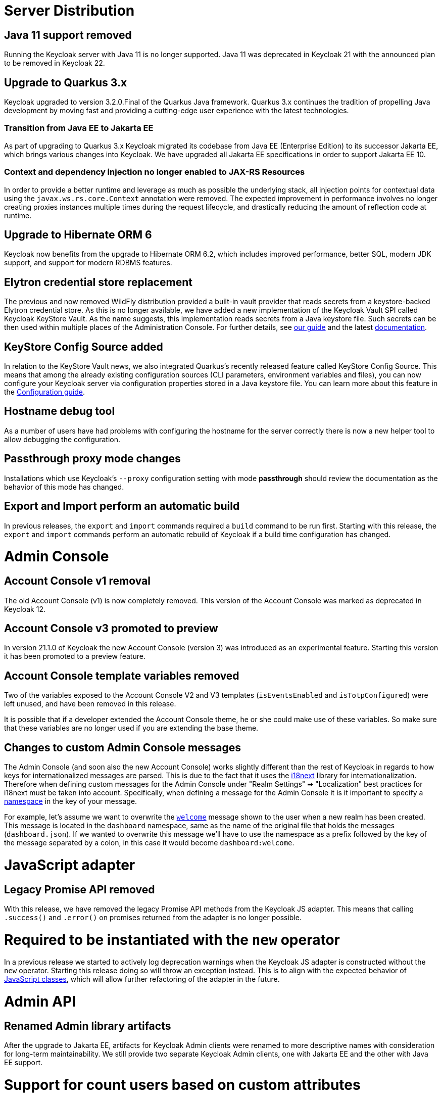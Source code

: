 = Server Distribution

== Java 11 support removed

Running the Keycloak server with Java 11 is no longer supported. Java 11 was deprecated in Keycloak 21 with the announced plan to be removed in Keycloak 22.

== Upgrade to Quarkus 3.x

Keycloak upgraded to version 3.2.0.Final of the Quarkus Java framework.
Quarkus 3.x continues the tradition of propelling Java development by moving fast and providing a cutting-edge user experience with the latest technologies.

=== Transition from Java EE to Jakarta EE

As part of upgrading to Quarkus 3.x Keycloak migrated its codebase from Java EE (Enterprise Edition) to its successor Jakarta EE, which brings various changes into Keycloak.
We have upgraded all Jakarta EE specifications in order to support Jakarta EE 10.

=== Context and dependency injection no longer enabled to JAX-RS Resources

In order to provide a better runtime and leverage as much as possible the underlying stack,
all injection points for contextual data using the `javax.ws.rs.core.Context` annotation were removed. The expected improvement
in performance involves no longer creating proxies instances multiple times during the request lifecycle, and drastically reducing the amount of reflection code at runtime.

== Upgrade to Hibernate ORM 6

Keycloak now benefits from the upgrade to Hibernate ORM 6.2, which includes improved performance, better SQL, modern JDK support, and support for modern RDBMS features.

== Elytron credential store replacement

The previous and now removed WildFly distribution provided a built-in vault provider that reads secrets from a keystore-backed Elytron credential store. As this is no longer available, we have added a new implementation of the Keycloak Vault SPI called Keycloak KeyStore Vault. As the name suggests, this implementation reads secrets from a Java keystore file. Such secrets can be then used within multiple places of the Administration Console. For further details, see https://www.keycloak.org/server/vault[our guide] and the latest https://www.keycloak.org/docs/latest/server_admin/index.html#_vault-administration[documentation].

== KeyStore Config Source added

In relation to the KeyStore Vault news, we also integrated Quarkus's recently released feature called KeyStore Config Source. This means that among the already existing configuration sources (CLI parameters, environment variables and files), you can now configure your Keycloak server via configuration properties stored in a Java keystore file. You can learn more about this feature in the https://www.keycloak.org/server/configuration[Configuration guide].

== Hostname debug tool

As a number of users have had problems with configuring the hostname for the server correctly there is now a new helper tool to allow debugging the configuration.

== Passthrough proxy mode changes

Installations which use Keycloak's `--proxy` configuration setting with mode *passthrough* should review the documentation as the behavior of this mode has changed.

== Export and Import perform an automatic build

In previous releases, the `export` and `import` commands required a `build` command to be run first.
Starting with this release, the `export` and `import` commands perform an automatic rebuild of Keycloak if a build time configuration has changed.


= Admin Console

== Account Console v1 removal

The old Account Console (v1) is now completely removed. This version of the Account Console was marked as deprecated
in Keycloak 12.

== Account Console v3 promoted to preview

In version 21.1.0 of Keycloak the new Account Console (version 3) was introduced as an experimental feature. Starting this version it has been promoted to a preview feature.

== Account Console template variables removed

Two of the variables exposed to the Account Console V2 and V3 templates (`isEventsEnabled` and `isTotpConfigured`) were left unused, and have been removed in this release.

It is possible that if a developer extended the Account Console theme, he or she could make use of these variables. So make sure that these variables are no longer used if you are extending the base theme.

== Changes to custom Admin Console messages

The Admin Console (and soon also the new Account Console) works slightly different than the rest of Keycloak in regards to how keys for internationalized messages are parsed. This is due to the fact that it uses the https://www.i18next.com/[i18next] library for internationalization. Therefore when defining custom messages for the Admin Console under "Realm Settings" ➡ "Localization" best practices for i18next must be taken into account. Specifically, when defining a message for the Admin Console it is it important to specify a https://www.i18next.com/principles/namespaces[namespace] in the key of your message.

For example, let's assume we want to overwrite the https://github.com/keycloak/keycloak/blob/025778fe9c745316f80b53fe3052aeb314e868ef/js/apps/admin-ui/public/locales/en/dashboard.json#L3[`welcome`] message shown to the user when a new realm has been created. This message is located in the `dashboard` namespace, same as the name of the original file that holds the messages (`dashboard.json`). If we wanted to overwrite this message we'll have to use the namespace as a prefix followed by the key of the message separated by a colon, in this case it would become `dashboard:welcome`.


= JavaScript adapter

== Legacy Promise API removed

With this release, we have removed the legacy Promise API methods from the Keycloak JS adapter. This means that calling `.success()` and `.error()` on promises returned from the adapter is no longer possible.

= Required to be instantiated with the `new` operator

In a previous release we started to actively log deprecation warnings when the Keycloak JS adapter is constructed without the `new` operator. Starting this release doing so will throw an exception instead. This is to align with the expected behavior of https://developer.mozilla.org/en-US/docs/Web/JavaScript/Reference/Classes[JavaScript classes], which will allow further refactoring of the adapter in the future.


= Admin API

== Renamed Admin library artifacts

After the upgrade to Jakarta EE, artifacts for Keycloak Admin clients were renamed to more descriptive names with consideration for long-term maintainability.
We still provide two separate Keycloak Admin clients, one with Jakarta EE and the other with Java EE support.

= Support for count users based on custom attributes

The User API now supports querying the number of users based on custom attributes. For that, a new `q` parameter was added to the `/{realm}/users/count` endpoint.

The `q` parameter expects the following format `q=<name>:<value> <name>:<value>`. Where `<name>` and `<value>` represent the attribute name and value, respectively.


= Operator

== k8s.keycloak.org/v2alpha1 changes

The are additional fields available in the keycloak.status to facilitate keycloak being a scalable resource. There are also additional fields that make the status easier to interpret such as observedGeneration and condition observedGeneration and lastTransitionTime fields.

The condition status field was changed from a boolean to a string for conformance with standard Kubernetes conditions. In the CRD it will temporarily be represented as accepting any content, but it will only ever be a string.  Please make sure any of your usage of this field is updated to expect the values "True", "False", or "Unknown", rather than true or false.

== Co-management of Operator Resources

In scenarios where advanced management is needed you may now directly update most fields on operator managed resources that have not been set by the operator directly. This can be used as an alternative to the unsupported stanza of the Keycloak spec. Like the unsupported stanza these direct modifications are not considered supported. If your modifications prevent the operator from being able to manage the resource, there Keycloak CR will show this error condition and the operator will log it.


= Identity Brokering

== Essential claim configuration in OpenID Connect identity providers

OpenID Connect identity providers support a new configuration to specify that the ID tokens issued by the identity provider must have a specific claim,
otherwise the user can not authenticate through this broker.

The option is disabled by default; when it is enabled, you can specify the name of the JWT token claim to filter and the value to match 
(supports regular expression format).

== Support for JWE encrypted ID Tokens and UserInfo responses in OpenID Connect providers

The OpenID Connect providers now support https://datatracker.ietf.org/doc/html/rfc7516[Json Web Encryption (JWE)] for the ID Token and the UserInfo response. The providers use the realm keys defined for the selected encryption algorithm to perform the decryption.

== Hardcoded group mapper

The new hardcorded group mapper allows adding a specific group to users brokered from an Identity Provider.

== User session note mapper

The new user session note mapper allows mapping a claim to the user session notes.


= LDAP Federation

== LDAPS-only Truststore option removed

LDAP option to use truststore SPI `Only for ldaps` has been removed. This parameter is used to
select truststore for TLS-secured LDAP connection: either internal Keycloak truststore is
picked (`Always`), or the global JVM one (`Never`).

Deployments where `Only for ldaps` was used will automatically behave as if `Always` option was
selected for TLS-secured LDAP connections.


= Removed Openshift integration feature

The `openshift-integration` preview feature that allowed replacing the internal IdP in OpenShift 3.x with Keycloak was removed from Keycloak codebase into separate extension project.
